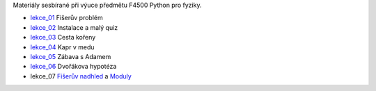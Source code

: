 Materiály sesbírané při výuce předmětu F4500 Python pro fyziky.

* lekce_01_ Fišerův problém
* lekce_02_ Instalace a malý quiz
* lekce_03_ Cesta kořeny
* lekce_04_ Kapr v medu
* lekce_05_ Zábava s Adamem
* lekce_06_ Dvořákova hypotéza
* lekce_07 `Fišerův nadhled`_ a Moduly_

.. _lekce_01: https://github.com/ziky5/F4500_Python_pro_fyziky/blob/master/lekce_01/praktikum.ipynb
.. _lekce_02: https://github.com/ziky5/F4500_Python_pro_fyziky/blob/master/lekce_02/praktikum.ipynb
.. _lekce_03: https://github.com/ziky5/F4500_Python_pro_fyziky/blob/master/lekce_03/cestakoreny.ipynb
.. _lekce_04: https://github.com/ziky5/F4500_Python_pro_fyziky/blob/master/lekce_04/Kapr_v_medu.ipynb
.. _lekce_05: https://github.com/ziky5/F4500_Python_pro_fyziky/blob/master/lekce_05/particles_in_fields.ipynb
.. _lekce_06: https://github.com/ziky5/F4500_Python_pro_fyziky/blob/master/lekce_06/Dvo%C5%99%C3%A1kova%20hypot%C3%A9za%20-%20vzorov%C3%A9%20%C5%99e%C5%A1en%C3%AD.ipynb
.. _Fišerův nadhled: https://github.com/ziky5/F4500_Python_pro_fyziky/blob/master/lekce_07/FiseruvNadhled.ipynb
.. _Moduly: https://github.com/ziky5/F4500_Python_pro_fyziky/blob/master/lekce_07/Moduly.ipynb
